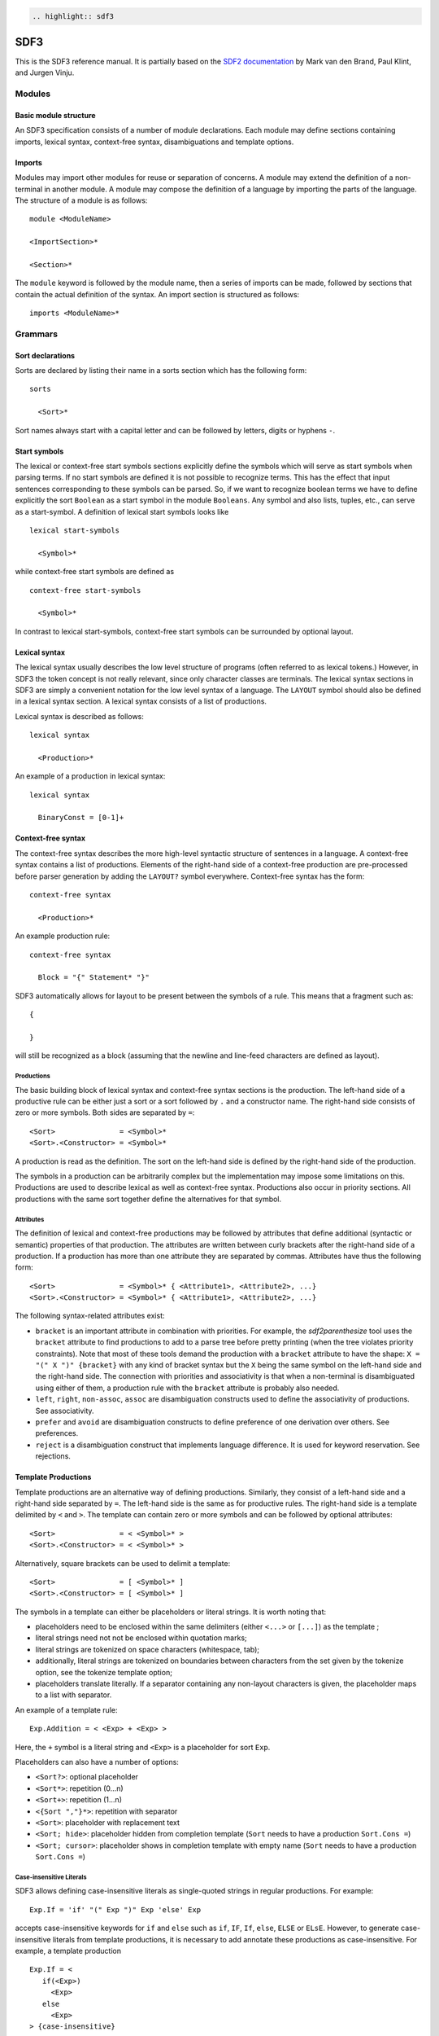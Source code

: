 .. code:: eval_rst

    .. highlight:: sdf3

SDF3
====

This is the SDF3 reference manual. It is partially based on the `SDF2
documentation <http://homepages.cwi.nl/~daybuild/daily-books/syntax/2-sdf/sdf.html>`__
by Mark van den Brand, Paul Klint, and Jurgen Vinju.

Modules
-------

Basic module structure
~~~~~~~~~~~~~~~~~~~~~~

An SDF3 specification consists of a number of module declarations. Each
module may define sections containing imports, lexical syntax,
context-free syntax, disambiguations and template options.

Imports
~~~~~~~

Modules may import other modules for reuse or separation of concerns. A
module may extend the definition of a non-terminal in another module. A
module may compose the definition of a language by importing the parts
of the language. The structure of a module is as follows:

::

    module <ModuleName>

    <ImportSection>*

    <Section>*

The ``module`` keyword is followed by the module name, then a series of
imports can be made, followed by sections that contain the actual
definition of the syntax. An import section is structured as follows:

::

    imports <ModuleName>*

Grammars
--------

Sort declarations
~~~~~~~~~~~~~~~~~

Sorts are declared by listing their name in a sorts section which has
the following form:

::

    sorts

      <Sort>*

Sort names always start with a capital letter and can be followed by
letters, digits or hyphens ``-``.

Start symbols
~~~~~~~~~~~~~

The lexical or context-free start symbols sections explicitly define the
symbols which will serve as start symbols when parsing terms. If no
start symbols are defined it is not possible to recognize terms. This
has the effect that input sentences corresponding to these symbols can
be parsed. So, if we want to recognize boolean terms we have to define
explicitly the sort ``Boolean`` as a start symbol in the module
``Booleans``. Any symbol and also lists, tuples, etc., can serve as a
start-symbol. A definition of lexical start symbols looks like

::

    lexical start-symbols

      <Symbol>*

while context-free start symbols are defined as

::

    context-free start-symbols

      <Symbol>*

In contrast to lexical start-symbols, context-free start symbols can be
surrounded by optional layout.

Lexical syntax
~~~~~~~~~~~~~~

The lexical syntax usually describes the low level structure of programs
(often referred to as lexical tokens.) However, in SDF3 the token
concept is not really relevant, since only character classes are
terminals. The lexical syntax sections in SDF3 are simply a convenient
notation for the low level syntax of a language. The ``LAYOUT`` symbol
should also be defined in a lexical syntax section. A lexical syntax
consists of a list of productions.

Lexical syntax is described as follows:

::

    lexical syntax

      <Production>*

An example of a production in lexical syntax:

::

    lexical syntax

      BinaryConst = [0-1]+

Context-free syntax
~~~~~~~~~~~~~~~~~~~

The context-free syntax describes the more high-level syntactic
structure of sentences in a language. A context-free syntax contains a
list of productions. Elements of the right-hand side of a context-free
production are pre-processed before parser generation by adding the
``LAYOUT?`` symbol everywhere. Context-free syntax has the form:

::

    context-free syntax

      <Production>*

An example production rule:

::

    context-free syntax

      Block = "{" Statement* "}"

SDF3 automatically allows for layout to be present between the symbols
of a rule. This means that a fragment such as:

::

    {

    }

will still be recognized as a block (assuming that the newline and
line-feed characters are defined as layout).

Productions
^^^^^^^^^^^

The basic building block of lexical syntax and context-free syntax
sections is the production. The left-hand side of a productive rule can
be either just a sort or a sort followed by ``.`` and a constructor
name. The right-hand side consists of zero or more symbols. Both sides
are separated by ``=``:

::

    <Sort>               = <Symbol>*
    <Sort>.<Constructor> = <Symbol>*

A production is read as the definition. The sort on the left-hand side
is defined by the right-hand side of the production.

The symbols in a production can be arbitrarily complex but the
implementation may impose some limitations on this. Productions are used
to describe lexical as well as context-free syntax. Productions also
occur in priority sections. All productions with the same sort together
define the alternatives for that symbol.

Attributes
^^^^^^^^^^

The definition of lexical and context-free productions may be followed
by attributes that define additional (syntactic or semantic) properties
of that production. The attributes are written between curly brackets
after the right-hand side of a production. If a production has more than
one attribute they are separated by commas. Attributes have thus the
following form:

::

    <Sort>               = <Symbol>* { <Attribute1>, <Attribute2>, ...}
    <Sort>.<Constructor> = <Symbol>* { <Attribute1>, <Attribute2>, ...}

The following syntax-related attributes exist:

-  ``bracket`` is an important attribute in combination with priorities.
   For example, the *sdf2parenthesize* tool uses the ``bracket``
   attribute to find productions to add to a parse tree before pretty
   printing (when the tree violates priority constraints). Note that
   most of these tools demand the production with a ``bracket``
   attribute to have the shape: ``X = "(" X ")" {bracket}`` with any
   kind of bracket syntax but the ``X`` being the same symbol on the
   left-hand side and the right-hand side. The connection with
   priorities and associativity is that when a non-terminal is
   disambiguated using either of them, a production rule with the
   ``bracket`` attribute is probably also needed.

-  ``left``, ``right``, ``non-assoc``, ``assoc`` are disambiguation
   constructs used to define the associativity of productions. See
   associativity.
-  ``prefer`` and ``avoid`` are disambiguation constructs to define
   preference of one derivation over others. See preferences.
-  ``reject`` is a disambiguation construct that implements language
   difference. It is used for keyword reservation. See rejections.

Template Productions
~~~~~~~~~~~~~~~~~~~~

Template productions are an alternative way of defining productions.
Similarly, they consist of a left-hand side and a right-hand side
separated by ``=``. The left-hand side is the same as for productive
rules. The right-hand side is a template delimited by ``<`` and ``>``.
The template can contain zero or more symbols and can be followed by
optional attributes:

::

    <Sort>               = < <Symbol>* >
    <Sort>.<Constructor> = < <Symbol>* >

Alternatively, square brackets can be used to delimit a template:

::

    <Sort>               = [ <Symbol>* ]
    <Sort>.<Constructor> = [ <Symbol>* ]

The symbols in a template can either be placeholders or literal strings.
It is worth noting that:

-  placeholders need to be enclosed within the same delimiters (either
   ``<...>`` or ``[...]``) as the template ;
-  literal strings need not not be enclosed within quotation marks;
-  literal strings are tokenized on space characters (whitespace, tab);
-  additionally, literal strings are tokenized on boundaries between
   characters from the set given by the tokenize option, see the
   tokenize template option;
-  placeholders translate literally. If a separator containing any
   non-layout characters is given, the placeholder maps to a list with
   separator.

An example of a template rule:

::

    Exp.Addition = < <Exp> + <Exp> >

Here, the ``+`` symbol is a literal string and ``<Exp>`` is a
placeholder for sort ``Exp``.

Placeholders can also have a number of options:

-  ``<Sort?>``: optional placeholder
-  ``<Sort*>``: repetition (0...n)
-  ``<Sort+>``: repetition (1...n)
-  ``<{Sort ","}*>``: repetition with separator
-  ``<Sort>``: placeholder with replacement text
-  ``<Sort; hide>``: placeholder hidden from completion template
   (``Sort`` needs to have a production ``Sort.Cons =``)
-  ``<Sort; cursor>``: placeholder shows in completion template with
   empty name (``Sort`` needs to have a production ``Sort.Cons =``)

Case-insensitive Literals
^^^^^^^^^^^^^^^^^^^^^^^^^

SDF3 allows defining case-insensitive literals as single-quoted strings
in regular productions. For example:

::

     Exp.If = 'if' "(" Exp ")" Exp 'else' Exp

accepts case-insensitive keywords for ``if`` and ``else`` such as
``if``, ``IF``, ``If``, ``else``, ``ELSE`` or ``ELsE``. However, to
generate case-insensitive literals from template productions, it is
necessary to add annotate these productions as case-insensitive. For
example, a template production

::

     Exp.If = <
        if(<Exp>)
          <Exp>
        else
          <Exp>
     > {case-insensitive}
     

accepts the same input as the regular production mentioned before.

Moreover, lexical symbols can also be annotated as case-insensitive. In
this case, the constructed abstract syntax tree contains lower-case
symbols, but the original term is preserved via origin-tracking. For
example:

::

    ID = [a-zA-z][a-zA-Z0-9]* {case-insensitive}

can parse ``foo``, ``Foo``, ``FOo``, ``fOo``, ``foO``, ``fOO`` or
``FOO``. Whichever option generates a node ``"foo"`` in the abstract
syntax tree. By consulting the origin information on this node, it is
possible to know which term was used as input to the parser.

Template options
~~~~~~~~~~~~~~~~

Template options are options that are applied to the current file. A
template options section is structured as follows:

::

    template options

      <TemplateOption*>

Multiple template option sections are not supported. If multiple
template option sections are specified, the last one is used.

There are three kinds of template options.

keyword
^^^^^^^

Convenient way for setting up lexical follow restrictions for keywords.
See the section on follow restrictions for more information. The
structure of the keyword option is as follows:

::

    keyword -/- <Pattern>

This will add a follow restriction on the pattern for each keyword in
the language. Keywords are automatically detected, any terminal that
ends with an alphanumeric character is considered a keyword.

Multiple keyword options are not supported. If multiple keyword options
are specified, the last one is used.

Note that this only sets up follow restrictions, rejection of keywords
as identifiers still needs to be written manually.

tokenize
^^^^^^^^

Specifies which characters may have layout around them. The structure of
a tokenize option is as follows:

::

    tokenize : "<Character*>"

Consider the following grammar specification:

::

    template options

      tokenize : "("

    context-free syntax

      Exp.Call = <<ID>();>

Because layout is allowed around the ``(`` and ``)`` characters, there
may be layout between ``()`` and ``;`` in the template rule. If no
tokenize option is specified, it defaults to the default value of
``()``.

Multiple tokenize options are not supported. If multiple tokenize
options are specified, the last one is used.

reject
^^^^^^

Convenient way for setting up reject rules for keywords. See the section
on rejections for more information. The structure of the reject option
is as follows:

::

    Symbol = keyword {attrs}

where ``Symbol`` is the symbol to generate the rules for. Note that
``attrs`` can be include any attribute, but by using ``reject``, reject
rules such as ``ID = "true" {reject}`` are generated for all keywords
that appear in the templates.

Multiple reject template options are not supported. If multiple reject
template options are specified, the last one is used.

Disambiguation
--------------

The semantics of SDF3 can be seen as two-staged. First, the grammar
generates all possible derivations. Second, the disambiguation
constructs remove a number of derivations that are not valid.

Rejections
~~~~~~~~~~

Rejections filter derivations. The semantics of a rejection is that the
set of valid derivations for the left-hand side of the production will
not contain the construction described on the right-hand side. In other
words, the language defined by the sort on the left-hand side has become
smaller, removing all the constructions generated by the rule on the
right-hand side.

A rule can be marked as rejected by using the attribute ``{reject}``
after the rule:

::

    <Sort> = ... {reject}

The ``{reject}`` attribute works well for lexical rejections, especially
keyword reservation in the form of productions like :

::

    ID = "keyword" {reject}

Preferences
~~~~~~~~~~~

The preferences mechanism is another disambiguation filter that provides
a filter semantics to a production attribute. The attributes ``prefer``
and ``avoid`` are the only disambiguation constructs that compare
alternative derivations.

The following definition assumes that derivations are represented using
parse forests with "packaged ambiguity nodes". This means that whenever
in a derivation there is a choice for several sub-derivations, at that
point a special choice node (ambiguity constructor) is placed with all
alternatives as children. We assume here that the ambiguity constructor
is always placed at the location where a choice is needed, and not
higher (i.e. a minimal parse forest representation). The preference
mechanism compares the top nodes of each alternative:

-  All alternative derivations that have ``avoid`` at the top node will
   be removed, but only if other alternatives derivations are there that
   do not have ``avoid`` at the top node.
-  If there are derivations that have ``prefer`` at the top node, all
   other derivations that do not have ``prefer`` at the top node will be
   removed.

The preference attribute can be used to handle the 'dangling else'
problem. Here is an example:

::

    Exp.IfThenElse = <"if" <Exp> "then" <Exp> "else" <Exp>>
    Exp.IfThen     = <"if" <Exp> "then" <Exp>>  {prefer}

Priorities
~~~~~~~~~~

Priorities are one of SDF3's most often used disambiguation constructs.
A priority 'grammar' defines the relative priorities between
productions. Priorities are a powerful disambiguation construct. The
idea behind the semantics of priorities is that productions with a
higher priority "bind stronger" than productions with a lower priority.
The essence of the priority disambiguation construct is that certain
parse trees are removed from the ‘forest’ (the set of all possible parse
trees that can be derived from a segment of code). The basic priority
syntax looks like this:

::

    context-free priorities

      <Production> >  <Production>

Several priorities in a priority grammar are separated by commas. If
more productions have the same priority they may be grouped between
curly braces on each side of the > sign.

::

    context-free priorities

      {<Production> <Production> }
                    >  <Production>,
       <Production>
                    >  <Production>

By default, the priority relation is automatically transitively closed
(i.e. if A > B and B > C then A > C).

The priority relation applies to all arguments of the first production
(i.e. in the parse tree, the second production can not be a child of any
member of the first production). If A > B, then all trees are removed
that have a B node as a direct child of an A node.

An example defining priorities for the addition, subtraction and
multiplication operators is listed below. Because addition and
subtraction have the same priority, the are grouped together between
brackets.

::

    context-free priorities

      {Exp.Times} >
      {Exp.Plus Exp.Minus}

Associativity
~~~~~~~~~~~~~

Like with priorities, the essence of the associativity attribute is that
certain parse trees are removed from the ‘forest’.

-  The ``left`` associativity attribute on a production P filters all
   occurrences of P as a direct child of P in the right-most argument.
   This implies that ``left`` is only effective on productions that are
   recursive on the right (as in ``A B C -> C``).
-  The ``right`` associativity attribute on a production P filters all
   occurrences of P as a direct child of P in the left-most argument.
   This implies that ``right`` is only effective on productions that are
   recursive on the left ( as in ``C A B -> C``).
-  The ``non-assoc`` associativity attribute on a production P filters
   all occurrences of P as a direct child of P in any argument. This
   implement that ``non-assoc`` is only effective if a production is
   indeed recursive (as in ``A C B -> C``).
-  The ``assoc`` attribute means the same as ``left``

Associativity declarations occur in two places in SDF3. The first is as
production attributes. The second is as associativity declarations in
priority groups.

An example on how to mention associativity as a production attribute is
given below:

::

    Exp.Plus = <<Exp> + <Exp>> {left}

In priority groups, the associativity has the same semantics as the
associativity attributes, except that the filter refers to more nested
productions instead of a recursive nesting of one production. The group
associativity attribute works pairwise and commutative on all
combinations of productions in the group. If there is only one element
in the group the attribute is reflexive, otherwise it is not reflexive.

::

    context-free priorities

      {left: Exp.Times} >
      {left: Exp.Plus Exp.Minus}

Restrictions
~~~~~~~~~~~~

The notion of restrictions enables the formulation of lexical
disambiguation strategies. Examples are "shift before reduce" and
"longest match". A restriction filters applications of productions for
certain non-terminals if the following character (lookahead) is in a
certain class. The result is that specific symbols may not be followed
by a character from a given character class. A lookahead may consist of
more than one character class (multiple lookahead). Restrictions come in
two flavors:

-  lexical restrictions that apply to lexical non-terminals
-  context-free restrictions that apply to context-free non-terminals.

The general form of a restriction is:

::

    <Symbol>+ -/- <Lookaheads>

The semantics of a restriction is to remove all derivations that produce
a certain ``<Symbol>``. The condition for this removal is that the
derivation tree for that symbol is followed immediately by something
that matches the lookahead declaration. Note that to be able to check
this condition, one must look past derivations that produce the empty
language, until the characters to the right of the filtered symbol are
found. Also, for finding multiple lookahead matches, one must ignore
nullable sub-trees that may occur in the middle of the matched
lookahead.

In case of lexical restrictions ``<Symbol>`` may be either a literal or
sort. In case of context-free restrictions only a sort or symbol is
allowed. The restriction operator ``-/-`` should be read as may not be
followed by. Before the restriction operator ``-/-`` a list of symbols
is given for which the restriction holds.

As an example, the following restriction rule implements the “longest
match” policy: an identifier can not be followed by an alpha-numeric
character.

::

    ID -/- [a-zA-Z0-9\_]

Migrating SDF2 grammars to SDF3 grammars
----------------------------------------

The conversion of SDF2 (.sdf) or template language (.tmpl) files into
SDF3 can be done (semi) automatically.

For SDF2 files, it is possible to apply the Spoofax builder Lift to SDF3
to get a SDF3 file that corresponds to the SDF2 grammar. Another way of
doing that is to apply the same builder to a definition (.def) file (in
the include directory), that contains all SDF2 modules of your language.
The result is a list of SDF3 files corresponding to all modules of your
grammar. All SDF3 files are generated in the src-gen/sdf3-syntax
directory.

For template language files with deprecated constructors, you can also
apply the Lift to SDF3 builder, to convert the grammar into a SDF3
grammar in the src-gen/formatted directory.

Lift to SDF3 has two different versions: it can lift productions into
templates or it can lift it into productive productions. In the case of
wanting to have productive productions out of templates, the Extract
productions builder can be used.

Generating Scala case classes from SDF3 grammars
------------------------------------------------

.. warning :: This feature is experimental and may result in Stratego
              errors during the generation process and/or invalid Scala
              code in the generated files.

SDF3 generates Stratego signatures of AST nodes that the parser uses. A
new addition is the generation of Scala case classes that are similar in
structure to such AST nodes. These Scala files can be generated using
the menu entry
``Spoofax > Generate > Signature > Generate Scala Signatures``. The
files are generated in ``src-gen/signatures/scala-signatures/``.

You can now copy the generated Scala files to a separate maven project.
The files use a spoofax-scala interop library called
``org.metaborg.scalaterms``. Take a look at the generated code for hints
on useful patterns. The interop library also has more classes to help
with turning Java ATerms from Stratego into a handier structure in
Scala. That in turn should help you write Scala code that can be used
as a ``Strategy`` implementation for such strategies as
``editor-analyze``, ``editor-hover`` or ``editor-resolve``. 

Known issues
~~~~~~~~~~~~

The following result in Scala code that doesn't compile:

-  Defining a context-free sort equals a lexical sort without wrapping it
   in a constructor.
-  Defining parts of the same sort in different files.
-  Defining the same constructor with different arities on a sort. (Should
   work for when the sorts are different though). 

Planned features
~~~~~~~~~~~~~~~~

- Used sort names to inspire field names in the case classes
- Support label syntax of SDF to get custom field names
